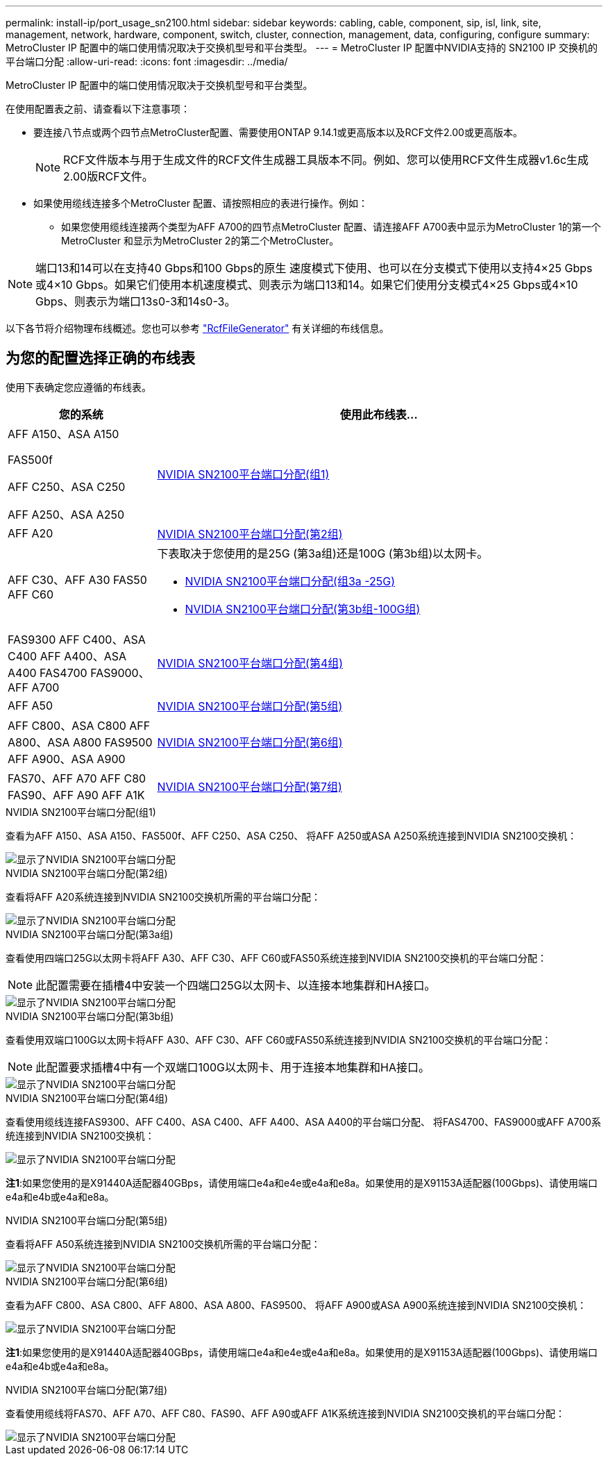 ---
permalink: install-ip/port_usage_sn2100.html 
sidebar: sidebar 
keywords: cabling, cable, component, sip, isl, link, site, management, network, hardware, component, switch, cluster, connection, management, data, configuring, configure 
summary: MetroCluster IP 配置中的端口使用情况取决于交换机型号和平台类型。 
---
= MetroCluster IP 配置中NVIDIA支持的 SN2100 IP 交换机的平台端口分配
:allow-uri-read: 
:icons: font
:imagesdir: ../media/


[role="lead"]
MetroCluster IP 配置中的端口使用情况取决于交换机型号和平台类型。

在使用配置表之前、请查看以下注意事项：

* 要连接八节点或两个四节点MetroCluster配置、需要使用ONTAP 9.14.1或更高版本以及RCF文件2.00或更高版本。
+

NOTE: RCF文件版本与用于生成文件的RCF文件生成器工具版本不同。例如、您可以使用RCF文件生成器v1.6c生成2.00版RCF文件。



* 如果使用缆线连接多个MetroCluster 配置、请按照相应的表进行操作。例如：
+
** 如果您使用缆线连接两个类型为AFF A700的四节点MetroCluster 配置、请连接AFF A700表中显示为MetroCluster 1的第一个MetroCluster 和显示为MetroCluster 2的第二个MetroCluster。





NOTE: 端口13和14可以在支持40 Gbps和100 Gbps的原生 速度模式下使用、也可以在分支模式下使用以支持4×25 Gbps或4×10 Gbps。如果它们使用本机速度模式、则表示为端口13和14。如果它们使用分支模式4×25 Gbps或4×10 Gbps、则表示为端口13s0-3和14s0-3。

以下各节将介绍物理布线概述。您也可以参考 https://mysupport.netapp.com/site/tools/tool-eula/rcffilegenerator["RcfFileGenerator"] 有关详细的布线信息。



== 为您的配置选择正确的布线表

使用下表确定您应遵循的布线表。

[cols="25,75"]
|===
| 您的系统 | 使用此布线表... 


 a| 
AFF A150、ASA A150

FAS500f

AFF C250、ASA C250

AFF A250、ASA A250
| <<table_1_nvidia_sn2100,NVIDIA SN2100平台端口分配(组1)>> 


| AFF A20 | <<table_2_nvidia_sn2100,NVIDIA SN2100平台端口分配(第2组)>> 


| AFF C30、AFF A30 FAS50 AFF C60  a| 
下表取决于您使用的是25G (第3a组)还是100G (第3b组)以太网卡。

* <<table_3a_nvidia_sn2100,NVIDIA SN2100平台端口分配(组3a -25G)>>
* <<table_3b_nvidia_sn2100,NVIDIA SN2100平台端口分配(第3b组-100G组)>>




| FAS9300 AFF C400、ASA C400 AFF A400、ASA A400 FAS4700 FAS9000、AFF A700 | <<table_4_nvidia_sn2100,NVIDIA SN2100平台端口分配(第4组)>> 


| AFF A50 | <<table_5_nvidia_sn2100,NVIDIA SN2100平台端口分配(第5组)>> 


| AFF C800、ASA C800 AFF A800、ASA A800 FAS9500 AFF A900、ASA A900 | <<table_6_nvidia_sn2100,NVIDIA SN2100平台端口分配(第6组)>> 


| FAS70、AFF A70 AFF C80 FAS90、AFF A90 AFF A1K | <<table_7_nvidia_sn2100,NVIDIA SN2100平台端口分配(第7组)>> 
|===
.NVIDIA SN2100平台端口分配(组1)
查看为AFF A150、ASA A150、FAS500f、AFF C250、ASA C250、 将AFF A250或ASA A250系统连接到NVIDIA SN2100交换机：

[#table_1_nvidia_sn2100]
image::../media/mcc-ip-cabling-aff-asa-a150-fas500f-a25-c250-MSN2100.png[显示了NVIDIA SN2100平台端口分配]

.NVIDIA SN2100平台端口分配(第2组)
查看将AFF A20系统连接到NVIDIA SN2100交换机所需的平台端口分配：

[#table_2_nvidia_sn2100]
image::../media/mccip-cabling-nvidia-a20-updated.png[显示了NVIDIA SN2100平台端口分配]

.NVIDIA SN2100平台端口分配(第3a组)
查看使用四端口25G以太网卡将AFF A30、AFF C30、AFF C60或FAS50系统连接到NVIDIA SN2100交换机的平台端口分配：


NOTE: 此配置需要在插槽4中安装一个四端口25G以太网卡、以连接本地集群和HA接口。

[#table_3a_nvidia_sn2100]
image::../media/mccip-cabling-nvidia-a30-c30-fas50-c60-25G.png[显示了NVIDIA SN2100平台端口分配]

.NVIDIA SN2100平台端口分配(第3b组)
查看使用双端口100G以太网卡将AFF A30、AFF C30、AFF C60或FAS50系统连接到NVIDIA SN2100交换机的平台端口分配：


NOTE: 此配置要求插槽4中有一个双端口100G以太网卡、用于连接本地集群和HA接口。

[#table_3b_nvidia_sn2100]
image::../media/mccip-cabling-nvidia-a30-c30-fas50-c60-100G.png[显示了NVIDIA SN2100平台端口分配]

.NVIDIA SN2100平台端口分配(第4组)
查看使用缆线连接FAS9300、AFF C400、ASA C400、AFF A400、ASA A400的平台端口分配、 将FAS4700、FAS9000或AFF A700系统连接到NVIDIA SN2100交换机：

image::../media/mccip-cabling-fas8300-aff-a400-c400-a700-fas900-nvidaia-sn2100.png[显示了NVIDIA SN2100平台端口分配]

*注1*:如果您使用的是X91440A适配器40GBps，请使用端口e4a和e4e或e4a和e8a。如果使用的是X91153A适配器(100Gbps)、请使用端口e4a和e4b或e4a和e8a。

.NVIDIA SN2100平台端口分配(第5组)
查看将AFF A50系统连接到NVIDIA SN2100交换机所需的平台端口分配：

[#table_5_nvidia_sn2100]
image::../media/mccip-cabling-aff-a50-nvidia-sn2100.png[显示了NVIDIA SN2100平台端口分配]

.NVIDIA SN2100平台端口分配(第6组)
查看为AFF C800、ASA C800、AFF A800、ASA A800、FAS9500、 将AFF A900或ASA A900系统连接到NVIDIA SN2100交换机：

image::../media/mcc_ip_cabling_fas8300_aff_asa_a800_a900_fas9500_MSN2100.png[显示了NVIDIA SN2100平台端口分配]

*注1*:如果您使用的是X91440A适配器40GBps，请使用端口e4a和e4e或e4a和e8a。如果使用的是X91153A适配器(100Gbps)、请使用端口e4a和e4b或e4a和e8a。

.NVIDIA SN2100平台端口分配(第7组)
查看使用缆线将FAS70、AFF A70、AFF C80、FAS90、AFF A90或AFF A1K系统连接到NVIDIA SN2100交换机的平台端口分配：

image::../media/mccip-cabling-nvidia-a70-c80-fas90-fas70-a1k.png[显示了NVIDIA SN2100平台端口分配]
